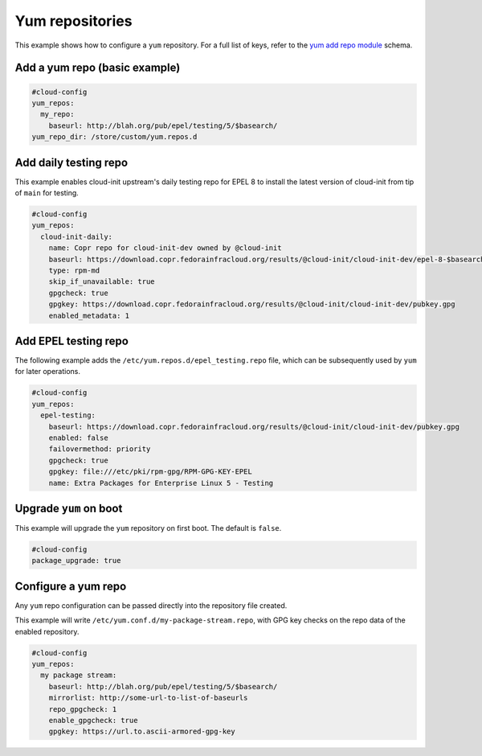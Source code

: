 .. _cce-yum-repo:

Yum repositories
****************

This example shows how to configure a ``yum`` repository. For a full list of
keys, refer to the `yum add repo module`_ schema.

Add a yum repo (basic example)
==============================

.. code-block:: yaml

    #cloud-config
    yum_repos:
      my_repo:
        baseurl: http://blah.org/pub/epel/testing/5/$basearch/
    yum_repo_dir: /store/custom/yum.repos.d

Add daily testing repo
======================

This example enables cloud-init upstream's daily testing repo for EPEL 8 to
install the latest version of cloud-init from tip of ``main`` for testing.

.. code-block:: yaml

    #cloud-config
    yum_repos:
      cloud-init-daily:
        name: Copr repo for cloud-init-dev owned by @cloud-init
        baseurl: https://download.copr.fedorainfracloud.org/results/@cloud-init/cloud-init-dev/epel-8-$basearch/
        type: rpm-md
        skip_if_unavailable: true
        gpgcheck: true
        gpgkey: https://download.copr.fedorainfracloud.org/results/@cloud-init/cloud-init-dev/pubkey.gpg
        enabled_metadata: 1

Add EPEL testing repo
=====================

The following example adds the ``/etc/yum.repos.d/epel_testing.repo`` file,
which can be subsequently used by ``yum`` for later operations.

.. code-block:: yaml

    #cloud-config
    yum_repos:
      epel-testing:
        baseurl: https://download.copr.fedorainfracloud.org/results/@cloud-init/cloud-init-dev/pubkey.gpg
        enabled: false
        failovermethod: priority
        gpgcheck: true
        gpgkey: file:///etc/pki/rpm-gpg/RPM-GPG-KEY-EPEL
        name: Extra Packages for Enterprise Linux 5 - Testing

Upgrade ``yum`` on boot
=======================

This example will upgrade the ``yum`` repository on first boot. The default
is ``false``.

.. code-block:: yaml

    #cloud-config
    package_upgrade: true

Configure a yum repo
====================

Any ``yum`` repo configuration can be passed directly into the repository file
created.

This example will write ``/etc/yum.conf.d/my-package-stream.repo``, with GPG
key checks on the repo data of the enabled repository.

.. code-block:: yaml

    #cloud-config
    yum_repos:
      my package stream:
        baseurl: http://blah.org/pub/epel/testing/5/$basearch/
        mirrorlist: http://some-url-to-list-of-baseurls
        repo_gpgcheck: 1
        enable_gpgcheck: true
        gpgkey: https://url.to.ascii-armored-gpg-key


.. LINKS
.. _yum add repo module: https://cloudinit.readthedocs.io/en/latest/reference/modules.html#yum-add-repo

